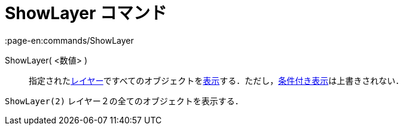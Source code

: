 = ShowLayer コマンド
:page-en:commands/ShowLayer
ifdef::env-github[:imagesdir: /ja/modules/ROOT/assets/images]

ShowLayer( <数値> )::
  指定されたxref:/レイヤー.adoc[レイヤー]ですべてのオブジェクトをxref:/オブジェクトのプロパティ.adoc[表示]する．ただし，xref:/条件付き表示.adoc[条件付き表示]は上書きされない．

[EXAMPLE]
====

`++ShowLayer(2)++` レイヤー２の全てのオブジェクトを表示する．

====
